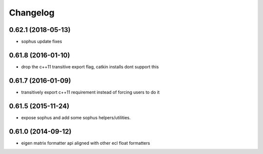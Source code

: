 =========
Changelog
=========

0.62.1 (2018-05-13)
-------------------
* sophus update fixes

0.61.8 (2016-01-10)
-------------------
* drop the c++11 transitive export flag, catkin installs dont support this

0.61.7 (2016-01-09)
-------------------
* transitively export c++11 requirement instead of forcing users to do it

0.61.5 (2015-11-24)
-------------------
* expose sophus and add some sophus helpers/utilities.

0.61.0 (2014-09-12)
-------------------
* eigen matrix formatter api aligned with other ecl float formatters
